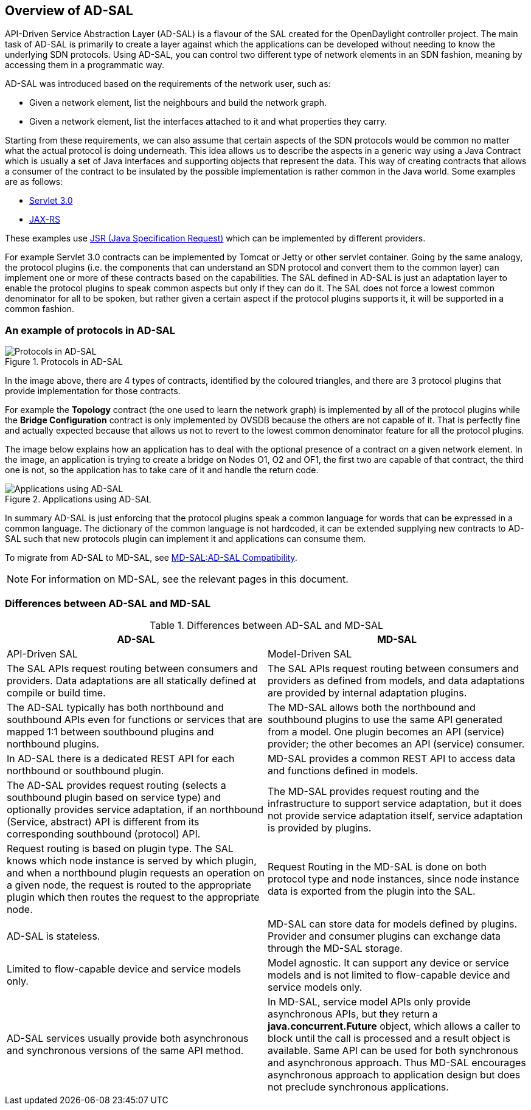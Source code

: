 == Overview of AD-SAL

API-Driven Service Abstraction Layer (AD-SAL) is a flavour of the SAL created for the OpenDaylight controller project. The main task of AD-SAL is primarily to create a layer against which the applications can be developed without needing to know the underlying SDN protocols. Using AD-SAL, you can control two different type of network elements in an SDN fashion, meaning by accessing them in a programmatic way. 

AD-SAL was introduced based on the requirements of the network user, such as:

* Given a network element, list the neighbours and build the network graph.

* Given a network element, list the interfaces attached to it and what properties they carry.

Starting from these requirements, we can also assume that certain aspects of the SDN protocols would be common no matter what the actual protocol is doing underneath. This idea allows us to describe the aspects in a generic way using a Java Contract which is usually a set of Java interfaces and supporting objects that represent the data. This way of creating contracts that allows a consumer of the contract to be insulated by the possible implementation is rather common in the Java world. Some examples are as follows:

* https://www.jcp.org/en/jsr/detail?id=315[Servlet 3.0]

* http://en.wikipedia.org/wiki/Jax-rs[JAX-RS]

These examples use http://en.wikipedia.org/wiki/Java_Specification_Request[JSR (Java Specification Request)] which can be implemented by different providers.

For example Servlet 3.0 contracts can be implemented by Tomcat or Jetty or other servlet container. Going by the same analogy, the protocol plugins (i.e. the components that can understand an SDN protocol and convert them to the common layer) can implement one or more of these contracts based on the capabilities. The SAL defined in AD-SAL is just an adaptation layer to enable the protocol plugins to speak common aspects but only if they can do it. The SAL does not force a lowest common denominator for all to be spoken, but rather given a certain aspect if the protocol plugins supports it, it will be supported in a common fashion.

=== An example of protocols in AD-SAL

image::multiprotocol_AD-SAL.jpg[title="Protocols in AD-SAL", alt="Protocols in AD-SAL"]


In the image above, there are 4 types of contracts, identified by the coloured triangles, and there are 3 protocol plugins that provide implementation for those contracts. 

For example the *Topology* contract (the one used to learn the network graph) is implemented by all of the protocol plugins while the *Bridge Configuration* contract is only implemented by OVSDB because the others are not capable of it. That is perfectly fine and actually expected because that allows us not to revert to the lowest common denominator feature for all the protocol plugins. 

The image below explains how an application has to deal with the optional presence of a contract on a given network element. In the image, an application is trying to create a bridge on Nodes O1, O2 and OF1, the first two are capable of that contract, the third one is not, so the application has to take care of it and handle the return code.

image::Applications_AD-SAL.jpg[title="Applications using AD-SAL", alt="Applications using AD-SAL"]

In summary AD-SAL is just enforcing that the protocol plugins speak a common language for words that can be expressed in a common language. The dictionary of the common language is not hardcoded, it can be extended supplying new contracts to AD-SAL such that new protocols plugin can implement it and applications can consume them.

To migrate from AD-SAL to MD-SAL, see https://wiki.opendaylight.org/view/OpenDaylight_Controller:MD-SAL:AD-SAL_Compatibility[MD-SAL:AD-SAL Compatibility].

NOTE: For information on MD-SAL, see the relevant pages in this document.

=== Differences between AD-SAL and MD-SAL

.Differences between AD-SAL and MD-SAL

[cols="2*", options="header"]

|===

|AD-SAL  |MD-SAL 

|API-Driven SAL

|Model-Driven SAL


|The SAL APIs request routing between consumers and providers. Data adaptations are all statically defined at compile or build time.

|The SAL APIs request routing between consumers and providers as defined from models, and data adaptations are provided by internal adaptation plugins.

|The AD-SAL typically has both northbound and southbound APIs even for functions or services that are mapped 1:1 between southbound plugins and northbound plugins.

|The MD-SAL allows both the northbound and southbound plugins to use the same API generated from a model. One plugin becomes an API (service) provider; the other becomes an API (service) consumer.

|In AD-SAL there is a dedicated REST API for each northbound or southbound plugin.

| MD-SAL provides a common REST API to access data and functions defined in models.

|The AD-SAL provides request routing (selects a southbound plugin based on service type) and optionally provides service adaptation, if an northbound (Service, abstract) API is different from its corresponding southbound (protocol) API.

| The MD-SAL provides request routing and the infrastructure to support service adaptation, but it does not provide service adaptation itself, service adaptation is provided by plugins.


|Request routing is based on plugin type. The SAL knows which node instance is served by which plugin, and when a northbound plugin requests an operation on a given node, the request is routed to the appropriate plugin which then routes the request to the appropriate node.

| Request Routing in the MD-SAL is done on both protocol type and node instances, since node instance data is exported from the plugin into the SAL.

|AD-SAL is stateless.

| MD-SAL can store data for models defined by plugins. Provider and consumer plugins can exchange data through the MD-SAL storage.


|Limited to flow-capable device and service models only.

|Model agnostic. It can support any device or service models and is not limited to flow-capable device and service models only.



|AD-SAL services usually provide both asynchronous and synchronous versions of the same API method.

|In MD-SAL, service model APIs only provide asynchronous APIs, but they return a *java.concurrent.Future* object, which allows a caller to block until the call is processed and a result object is available. Same API can be used for both synchronous and asynchronous approach. Thus MD-SAL encourages asynchronous approach to application design but does not preclude synchronous applications.







